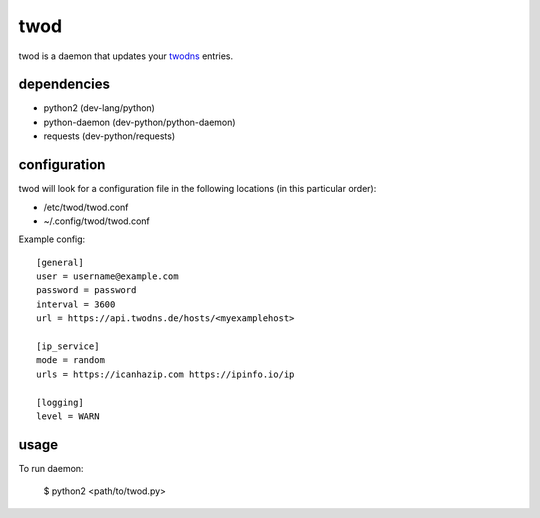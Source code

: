 ====
twod
====

twod is a daemon that updates your twodns_ entries.


dependencies
============

- python2 (dev-lang/python)
- python-daemon (dev-python/python-daemon)
- requests (dev-python/requests)


configuration
=============

twod will look for a configuration file in the following locations
(in this particular order):

- /etc/twod/twod.conf
- ~/.config/twod/twod.conf


Example config::

    [general]
    user = username@example.com
    password = password
    interval = 3600
    url = https://api.twodns.de/hosts/<myexamplehost>
    
    [ip_service]
    mode = random
    urls = https://icanhazip.com https://ipinfo.io/ip

    [logging]
    level = WARN

.. _twodns: https://www.twodns.de


usage
=====

To run daemon:
    
    $ python2 <path/to/twod.py>
